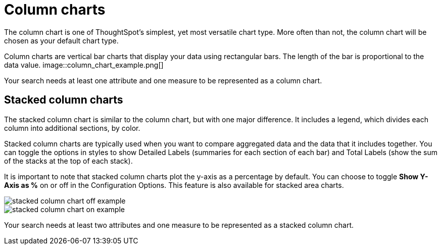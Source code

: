 = Column charts
:last_updated: tbd
:permalink: /:collection/:path.html
:sidebar: mydoc_sidebar
:summary: A column chart is the most versatile chart type

The column chart is one of ThoughtSpot's simplest, yet most versatile chart type.
More often than not, the column chart will be chosen as your default chart type.

Column charts are vertical bar charts that display your data using rectangular bars.
The length of the bar is proportional to the data value.
image::column_chart_example.png[]



Your search needs at least one attribute and one measure to be represented as a column chart.

[#stacked-columns]
== Stacked column charts

The stacked column chart is similar to the column chart, but with one major difference.
It includes a legend, which divides each column into additional sections, by color.

Stacked column charts are typically used when you want to compare aggregated data and the data that it includes together.
You can toggle the options in styles to show Detailed Labels (summaries for each section of each bar) and Total Labels (show the sum of the stacks at the top of each stack).

It is important to note that stacked column charts plot the y-axis as a percentage by default.
You can choose to toggle *Show Y-Axis as %* on or off in the Configuration Options.
This feature is also available for stacked area charts.

image::stacked_column_chart_off_example.png[]



image::stacked_column_chart_on_example.png[]



Your search needs at least two attributes and one measure to be represented as a stacked column chart.
